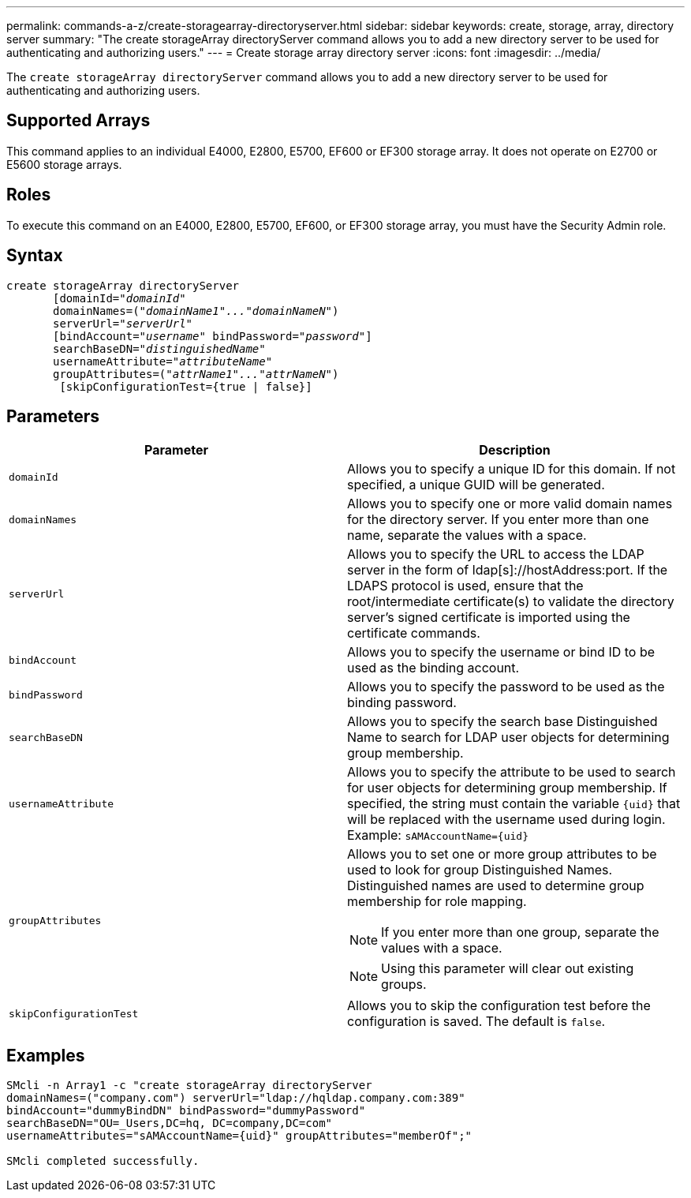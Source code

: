 ---
permalink: commands-a-z/create-storagearray-directoryserver.html
sidebar: sidebar
keywords: create, storage, array, directory server
summary: "The create storageArray directoryServer command allows you to add a new directory server to be used for authenticating and authorizing users."
---
= Create storage array directory server
:icons: font
:imagesdir: ../media/

[.lead]
The `create storageArray directoryServer` command allows you to add a new directory server to be used for authenticating and authorizing users.

== Supported Arrays

This command applies to an individual E4000, E2800, E5700, EF600 or EF300 storage array. It does not operate on E2700 or E5600 storage arrays.

== Roles

To execute this command on an E4000, E2800, E5700, EF600, or EF300 storage array, you must have the Security Admin role.

== Syntax
[subs=+macros]
[source,cli]
----
create storageArray directoryServer
       [domainId=pass:quotes[_"domainId"_
       domainNames=(_"domainName1"..."domainNameN"_)
       serverUrl="_serverUrl"_]
       [bindAccount=pass:quotes[_"username_" bindPassword="_password_"]]
       searchBaseDN=pass:quotes[_"distinguishedName"_
       usernameAttribute="_attributeName_"
       groupAttributes=("_attrName1"..."attrNameN_")]
        [skipConfigurationTest={true | false}]
----

== Parameters
[options="header"]
|===
| Parameter| Description
a|
`domainId`
a|
Allows you to specify a unique ID for this domain. If not specified, a unique GUID will be generated.
a|
`domainNames`
a|
Allows you to specify one or more valid domain names for the directory server. If you enter more than one name, separate the values with a space.
a|
`serverUrl`
a|
Allows you to specify the URL to access the LDAP server in the form of ldap[s]://hostAddress:port. If the LDAPS protocol is used, ensure that the root/intermediate certificate(s) to validate the directory server's signed certificate is imported using the certificate commands.
a|
`bindAccount`
a|
Allows you to specify the username or bind ID to be used as the binding account.
a|
`bindPassword`
a|
Allows you to specify the password to be used as the binding password.
a|
`searchBaseDN`
a|
Allows you to specify the search base Distinguished Name to search for LDAP user objects for determining group membership.
a|
`usernameAttribute`
a|
Allows you to specify the attribute to be used to search for user objects for determining group membership. If specified, the string must contain the variable `+{uid}+` that will be replaced with the username used during login. Example: `+sAMAccountName={uid}+`

a|
`groupAttributes`
a|
Allows you to set one or more group attributes to be used to look for group Distinguished Names. Distinguished names are used to determine group membership for role mapping.
[NOTE]
====
If you enter more than one group, separate the values with a space.
====

[NOTE]
====
Using this parameter will clear out existing groups.
====

a|
`skipConfigurationTest`
a|
Allows you to skip the configuration test before the configuration is saved. The default is `false`.
|===

== Examples

----
SMcli -n Array1 -c "create storageArray directoryServer
domainNames=("company.com") serverUrl="ldap://hqldap.company.com:389"
bindAccount="dummyBindDN" bindPassword="dummyPassword"
searchBaseDN="OU=_Users,DC=hq, DC=company,DC=com"
usernameAttributes="sAMAccountName={uid}" groupAttributes="memberOf";"

SMcli completed successfully.
----

